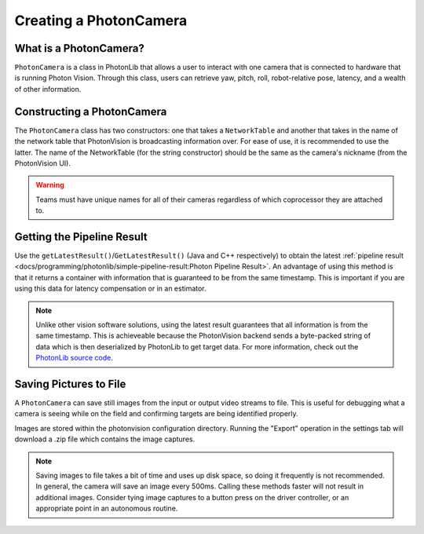 Creating a PhotonCamera
=======================

What is a PhotonCamera?
-----------------------
``PhotonCamera`` is a class in PhotonLib that allows a user to interact with one camera that is connected to hardware that is running Photon Vision. Through this class, users can retrieve yaw, pitch, roll, robot-relative pose, latency, and a wealth of other information.

Constructing a PhotonCamera
---------------------------
The ``PhotonCamera`` class has two constructors: one that takes a ``NetworkTable`` and another that takes in the name of the network table that PhotonVision is broadcasting information over. For ease of use, it is recommended to use the latter. The name of the NetworkTable (for the string constructor) should be the same as the camera's nickname (from the PhotonVision UI).

.. tabs::
   .. code-tab:: java

      // Creates a new PhotonCamera.
      PhotonCamera camera = new PhotonCamera("MyCamera");

   .. code-tab:: c++

      #include <photonlib/PhotonCamera.h>

      // Creates a new PhotonCamera.
      photonlib::PhotonCamera camera{"MyCamera"};

.. warning:: Teams must have unique names for all of their cameras regardless of which coprocessor they are attached to.

Getting the Pipeline Result
---------------------------
Use the ``getLatestResult()``/``GetLatestResult()`` (Java and C++ respectively) to obtain the latest :ref:`pipeline result <docs/programming/photonlib/simple-pipeline-result:Photon Pipeline Result>`. An advantage of using this method is that it returns a container with information that is guaranteed to be from the same timestamp. This is important if you are using this data for latency compensation or in an estimator.

.. tabs::
   .. code-tab:: java

      // Get the latest pipeline result.
      PhotonPipelineResult result = camera.getLatestResult();

   .. code-tab:: c++

      // Get the latest pipeline result.
      photonlib::PhotonPipelineResult result = camera.GetLatestResult();

.. note:: Unlike other vision software solutions, using the latest result guarantees that all information is from the same timestamp. This is achieveable because the PhotonVision backend sends a byte-packed string of data which is then deserialized by PhotonLib to get target data. For more information, check out the `PhotonLib source code <https://github.com/PhotonVision/photonvision/tree/master/photon-lib>`_.

Saving Pictures to File
-----------------------
A ``PhotonCamera`` can save still images from the input or output video streams to file. This is useful for debugging what a camera is seeing while on the field and confirming targets are being identified properly.

Images are stored within the photonvision configuration directory. Running the "Export" operation in the settings tab will download a .zip file which contains the image captures.

.. tabs::
   .. code-tab:: java

      // Capture pre-process camera stream image
      camera.takeInputSnapshot();

      // Capture post-process camera stream image
      camera.takeOutputSnapshot();

   .. code-tab:: c++

      // Capture pre-process camera stream image
      camera.TakeInputSnapshot();

      // Capture post-process camera stream image
      camera.TakeOutputSnapshot();


.. note:: Saving images to file takes a bit of time and uses up disk space, so doing it frequently is not recommended. In general, the camera will save an image every 500ms. Calling these methods faster will not result in additional images. Consider tying image captures to a button press on the driver controller, or an appropriate point in an autonomous routine.



